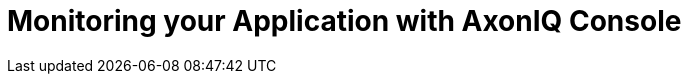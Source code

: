 :navtitle: Monitoring your Application with AxonIQ Console

= Monitoring your Application with AxonIQ Console
